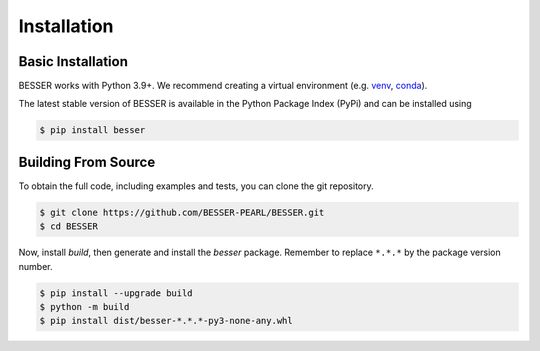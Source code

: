 Installation
=============

Basic Installation
--------------------------------
BESSER works with Python 3.9+. We recommend creating a virtual environment (e.g. `venv <https://docs.python.org/3/tutorial/venv.html>`_, 
`conda <https://docs.conda.io/en/latest/>`_).

The latest stable version of BESSER is available in the Python Package Index (PyPi) and can be installed using

.. code-block:: console

    $ pip install besser

Building From Source
--------------------
To obtain the full code, including examples and tests, you can clone the git repository.

.. code-block:: console

    $ git clone https://github.com/BESSER-PEARL/BESSER.git
    $ cd BESSER

Now, install *build*, then generate and install the *besser* package. Remember to replace ``*.*.*`` by the package version number.

.. code-block:: console

    $ pip install --upgrade build
    $ python -m build
    $ pip install dist/besser-*.*.*-py3-none-any.whl